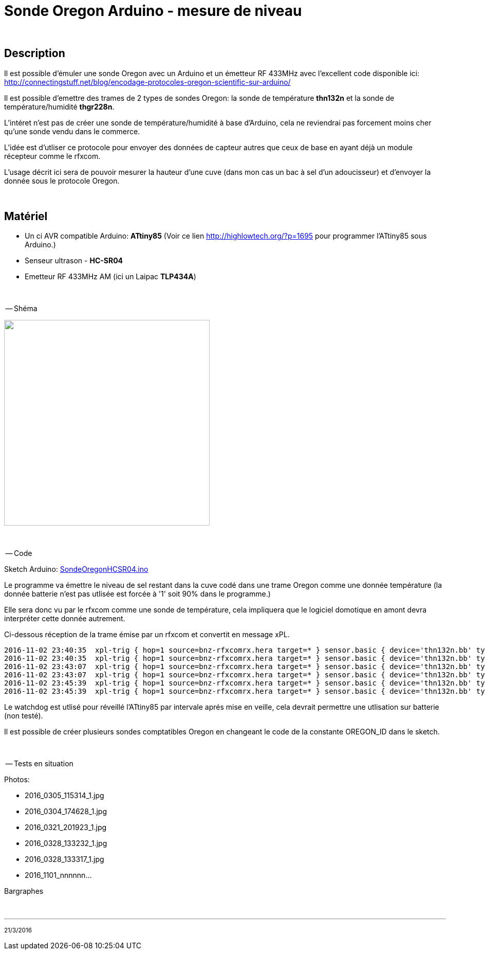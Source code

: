 = Sonde Oregon Arduino - mesure de niveau

:toc:

{nbsp}

== Description

Il est possible d'émuler une sonde Oregon avec un Arduino et un émetteur RF 433MHz avec l'excellent code disponible ici:
http://connectingstuff.net/blog/encodage-protocoles-oregon-scientific-sur-arduino/

Il est possible d'emettre des trames de 2 types de sondes Oregon: la sonde de température **thn132n** et la sonde de température/humidité **thgr228n**.

L'intéret n'est pas de créer une sonde de température/humidité à base d'Arduino, cela ne reviendrai pas forcement moins cher qu'une sonde vendu dans le commerce.

L'idée est d'utliser ce protocole pour envoyer des données de capteur autres que ceux de base en ayant déjà un module récepteur comme le rfxcom.

L'usage décrit ici sera de pouvoir mesurer la hauteur d'une cuve (dans mon cas un bac à sel d'un adoucisseur) et d'envoyer la donnée sous le protocole Oregon.


{nbsp}

== Matériel

* Un ci AVR compatible Arduino: **ATtiny85** 
(Voir ce lien http://highlowtech.org/?p=1695 pour programmer l'ATtiny85 sous Arduino.) 
* Senseur ultrason - **HC-SR04**
* Emetteur RF 433MHz AM (ici un Laipac **TLP434A**)

{nbsp}

-- Shéma

image::images/OregonHCSR04_ATtiny85_Wdt.png[caption="", title="", alt="", width="400", link="images/OregonHCSR04_ATtiny85_Wdt.png"]


{nbsp}

-- Code

Sketch Arduino: link:src/SondeOregonHCSR04.ino[SondeOregonHCSR04.ino]

Le programme va émettre le niveau de sel restant dans la cuve codé dans une trame Oregon comme une donnée température 
(la donnée batterie n'est pas utlisée est forcée à '1' soit 90% dans le programme.)

Elle sera donc vu par le rfxcom comme une sonde de température, cela impliquera que le logiciel domotique en amont devra interpréter cette donnée autrement.

Ci-dessous réception de la trame émise par un rfxcom et convertit en message xPL.

---------------------------------------------------------------------------------------------------
2016-11-02 23:40:35  xpl-trig { hop=1 source=bnz-rfxcomrx.hera target=* } sensor.basic { device='thn132n.bb' type='temp' current='26' }
2016-11-02 23:40:35  xpl-trig { hop=1 source=bnz-rfxcomrx.hera target=* } sensor.basic { device='thn132n.bb' type='battery' current='90' units='%' }
2016-11-02 23:43:07  xpl-trig { hop=1 source=bnz-rfxcomrx.hera target=* } sensor.basic { device='thn132n.bb' type='temp' current='26' }
2016-11-02 23:43:07  xpl-trig { hop=1 source=bnz-rfxcomrx.hera target=* } sensor.basic { device='thn132n.bb' type='battery' current='90' units='%' }
2016-11-02 23:45:39  xpl-trig { hop=1 source=bnz-rfxcomrx.hera target=* } sensor.basic { device='thn132n.bb' type='temp' current='26' }
2016-11-02 23:45:39  xpl-trig { hop=1 source=bnz-rfxcomrx.hera target=* } sensor.basic { device='thn132n.bb' type='battery' current='90' units='%' }
---------------------------------------------------------------------------------------------------


Le watchdog est utlisé pour réveillé l'ATtiny85 par intervale aprés mise en veille, cela devrait permettre une utlisation sur batterie (non testé). 

Il est possible de créer plusieurs sondes comptatibles Oregon en changeant le code de la constante OREGON_ID dans le sketch.

{nbsp}

-- Tests en situation

Photos:

* 2016_0305_115314_1.jpg
* 2016_0304_174628_1.jpg
* 2016_0321_201923_1.jpg
* 2016_0328_133232_1.jpg
* 2016_0328_133317_1.jpg
* 2016_1101_nnnnnn...



Bargraphes



{nbsp}

'''
~21/3/2016~
